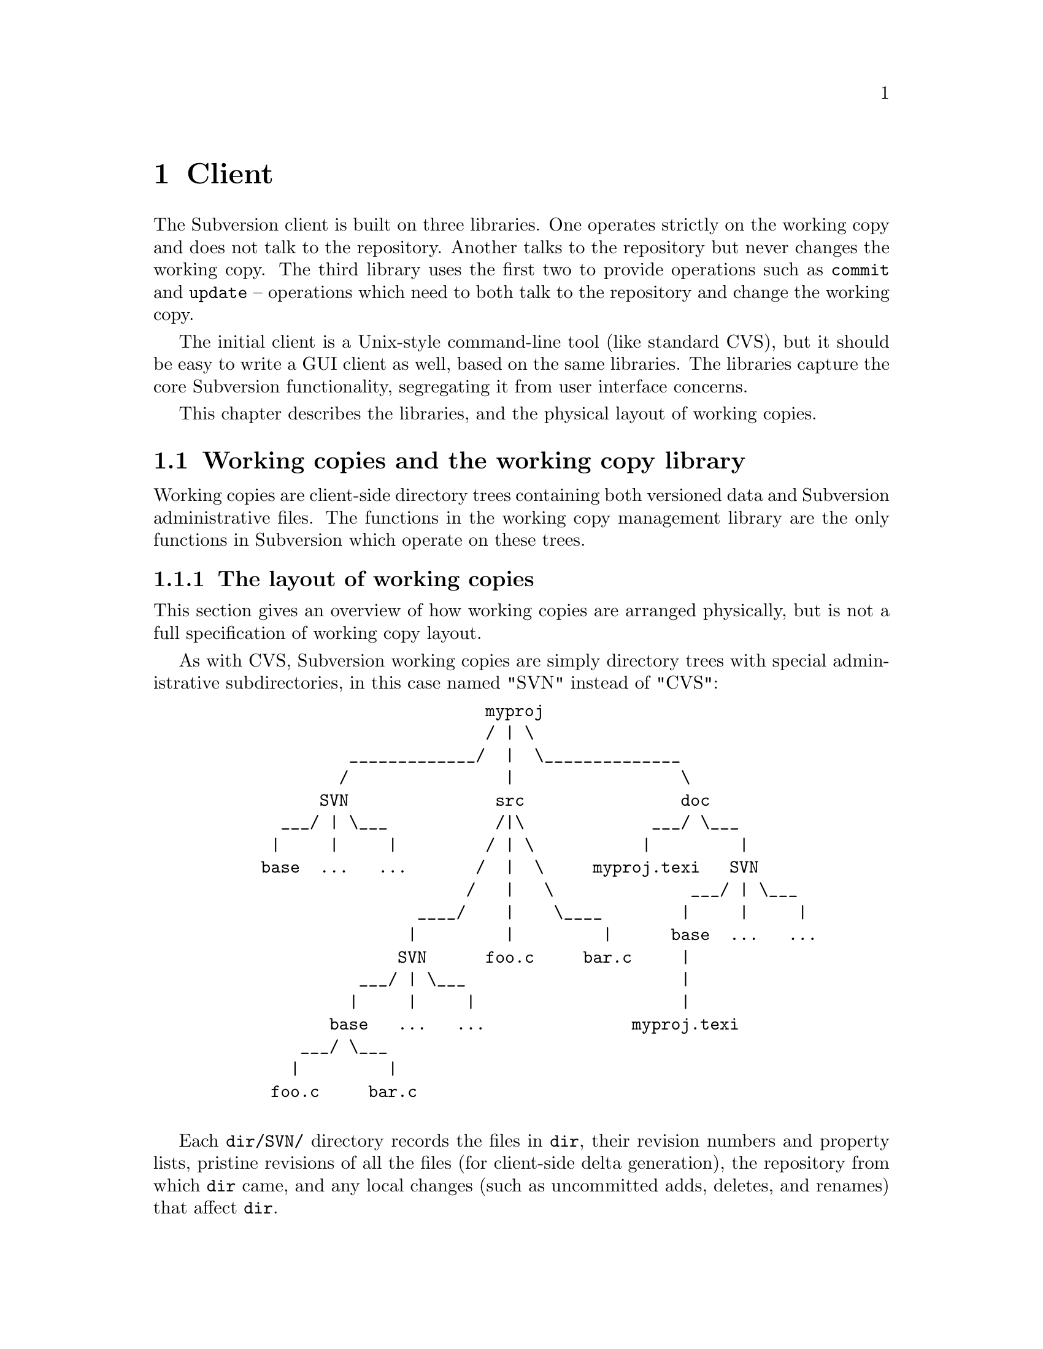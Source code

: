 @node Client
@chapter Client

The Subversion client is built on three libraries.  One operates
strictly on the working copy and does not talk to the repository.
Another talks to the repository but never changes the working copy.  The
third library uses the first two to provide operations such as
@code{commit} and @code{update} -- operations which need to both talk to
the repository and change the working copy.

The initial client is a Unix-style command-line tool (like standard
CVS), but it should be easy to write a GUI client as well, based on the
same libraries.  The libraries capture the core Subversion
functionality, segregating it from user interface concerns.

This chapter describes the libraries, and the physical layout of working
copies.

@menu
* Working copies and the working copy library::
* The repository access library::
* The client operation library::
@end menu


@c -----------------------------------------------------------------------
@node Working copies and the working copy library
@section Working copies and the working copy library

Working copies are client-side directory trees containing both versioned
data and Subversion administrative files.  The functions in the working
copy management library are the only functions in Subversion which
operate on these trees.

@menu
* The layout of working copies::
* The working copy management library::
@end menu

@c -----------------------------------------------------------------------
@node The layout of working copies
@subsection The layout of working copies

This section gives an overview of how working copies are arranged
physically, but is not a full specification of working copy layout.

As with CVS, Subversion working copies are simply directory trees with
special administrative subdirectories, in this case named "SVN" instead
of "CVS":

@example
@group
                             myproj
                             / | \
               _____________/  |  \______________
              /                |                 \
            SVN               src                doc
        ___/ | \___           /|\             ___/ \___
       |     |     |         / | \           |         |
      base  ...   ...       /  |  \     myproj.texi   SVN
                           /   |   \              ___/ | \___
                      ____/    |    \____        |     |     |
                     |         |         |      base  ...   ...
                    SVN      foo.c     bar.c     |
                ___/ | \___                      |
               |     |     |                     |
             base   ...   ...               myproj.texi
          ___/ \___
         |         |
       foo.c     bar.c

@end group
@end example

Each @file{dir/SVN/} directory records the files in @file{dir}, their
revision numbers and property lists, pristine revisions of all the files
(for client-side delta generation), the repository from which @file{dir}
came, and any local changes (such as uncommitted adds, deletes, and
renames) that affect @file{dir}.

Although often it would often be possible to deduce certain information
(such as the origin repository) by examining parent directories, this is
avoided in favor of making each directory be as much a self-contained
unit as possible.

For example, immediately after a checkout the administrative information
for the entire working tree @emph{could} be stored in one top-level
file.  But subdirectories instead keep track of their own revision
information.  This would be necessary anyway once the user starts
committing new revisions for particular files, and it also makes it
easier for the user to prune a big, complete tree into a small subtree
and still have a valid working copy.

The SVN subdir contains:

@itemize @bullet

@item
A @file{format} file, which indicates which version of the working copy
adm format this is (so future clients can be backwards compatible
easily).

@item
A @file{repository} file, stating where the directory came from (syntax
TBD).

@item
A @file{text-base} directory, containing the pristine repository
revisions of the files in the corresponding working directory

@item
An @file{entries} file, which holds revision numbers and other
information for this directory and its files, and records the presence
of subdirs.

It may help to think of this file as the functional equivalent of the
CVS/Entries file.

@item
A @file{props} directory, containing property names and values for each
file in the working directory.

@item
A @file{prop-base} directory, containing pristine property names and
values for each file in the working directory.

@item
A @file{dir-props} file, recording properties for this directory.

@item
A @file{dir-prop-base} file, recording pristine properties for this
directory.

@item
A @file{lock} file, whose presence implies that some client is currently
operating on the adminstrative area.

@item
A @file{tmp} directory, for holding scratch-work and helping make
working copy operations more crash-proof.

@item
A @file{log} file.  If present, indicates a list of actions that need to
be taken to complete a working-copy-operation that is still "in
progress".

@end itemize

You can read much more about these files in the file
@file{subversion/libsvn_wc/README}.


@c -----------------------------------------------------------------------
@node The working copy management library
@subsection The working copy management library

@itemize @bullet
@item
  @b{Requires:}
  @itemize @minus
  @item
    a working copy
  @end itemize
@item
  @b{Provides:}
  @itemize @minus
  @item
    ability to manipulate the working copy's versioned data
  @item
    ability to manipulate the working copy's administrative files
  @end itemize
@end itemize

This library performs "offline" operations on the working copy, and
lives in @file{subversion/libsvn_wc/}.

The API for @var{libsvn_wc} is always evolving;  please read the header
file for a detailed description:  @file{subversion/include/svn_wc.h}.



@c -----------------------------------------------------------------------
@node The repository access library
@section The repository access library

@itemize @bullet
@item
  @b{Requires:}
  @itemize @minus
  @item
    network access to a Subversion server
  @end itemize
@item
  @b{Provides:}
  @itemize @minus
  @item
    the ability to interact with a repository
  @end itemize
@end itemize

This library performs operations involving communication with the
repository.

The interface defined in @file{subversion/include/svn_ra.h} provides a
uniform interface to both local and remote repository access.

Specifically, @var{libsvn_ra_dav} will provide this interface and speak
to repositories using DAV requests.  At some future point, another
library @var{libsvn_ra_local} will provide the same interface -- but
will link directly to the filesystem library for accessing local disk
repositories.


@c -----------------------------------------------------------------------
@node The client operation library
@section The client operation library

@itemize @bullet
@item
  @b{Requires:}
  @itemize @minus
  @item
    the working copy management library
  @item
    a repository access library
  @end itemize
@item
  @b{Provides:}
  @itemize @minus
  @item
    all client-side Subversion commands
  @end itemize
@end itemize

These functions correspond to user-level client commands.  In theory,
any client interface (command-line, GUI, emacs, Python, etc.) should be
able to link to @var{libsvn_client} and have the ability to act as a
full-featured Subversion client.

Again, the detailed API can be found in
@file{subversion/include/svn_client.h}.

